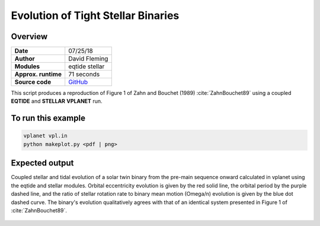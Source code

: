 Evolution of Tight Stellar Binaries
=====================

.. todo:: **@dflemin3**: This example is broken as it does not match ZB89. This is issue #54.


Overview
--------

===================   ============
**Date**              07/25/18
**Author**            David Fleming
**Modules**           eqtide
                      stellar
**Approx. runtime**   71 seconds
**Source code**       `GitHub <https://github.com/VirtualPlanetaryLaboratory/vplanet-private/tree/master/examples/zahn>`_
===================   ============

This script produces a reproduction of Figure 1 of Zahn and Bouchet (1989)
:cite:`ZahnBouchet89` using a coupled **EQTIDE** and **STELLAR** **VPLANET** run.

To run this example
-------------------

.. code-block:: bash

    vplanet vpl.in
    python makeplot.py <pdf | png>


Expected output
---------------

Coupled stellar and tidal evolution of a solar twin binary from the pre-main
sequence onward calculated in vplanet using the eqtide and stellar modules.
Orbital eccentricity evolution is given by the red solid line, the orbital
period by the purple dashed line, and the ratio of stellar rotation rate to
binary mean motion (Omega/n) evolution is given by the blue dot dashed curve.
The binary's evolution qualitatively agrees with that of an identical system
presented in Figure 1 of :cite:`ZahnBouchet89`.



.. figure:: BinaryTides.png
   :width: 600px
   :align: center
